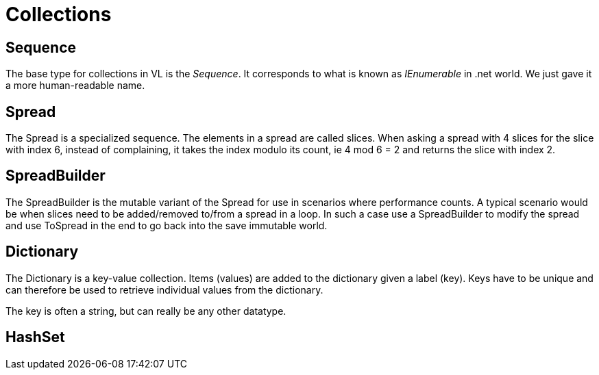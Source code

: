= Collections

== Sequence
The base type for collections in VL is the _Sequence_. It corresponds to what is known as _IEnumerable_ in .net world. We just gave it a more human-readable name. 

== Spread
The Spread is a specialized sequence. The elements in a spread are called slices. When asking a spread with 4 slices for the slice with index 6, instead of complaining, it takes the index modulo its count, ie 4 mod 6 = 2 and returns the slice with index 2. 

== SpreadBuilder
The SpreadBuilder is the mutable variant of the Spread for use in scenarios where performance counts. A typical scenario would be when slices need to be added/removed to/from a spread in a loop. In such a case use a SpreadBuilder to modify the spread and use ToSpread in the end to go back into the save immutable world. 

== Dictionary
The Dictionary is a key-value collection. Items (values) are added to the dictionary given a label (key). Keys have to be unique and can therefore be used to retrieve individual values from the dictionary. 

The key is often a string, but can really be any other datatype. 

== HashSet
